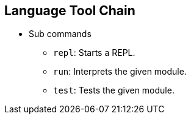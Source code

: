 [[section-language-tool-chain]]

== Language Tool Chain

* Sub commands
** `repl`: Starts a REPL.
** `run`: Interprets the given module.
** `test`: Tests the given module.